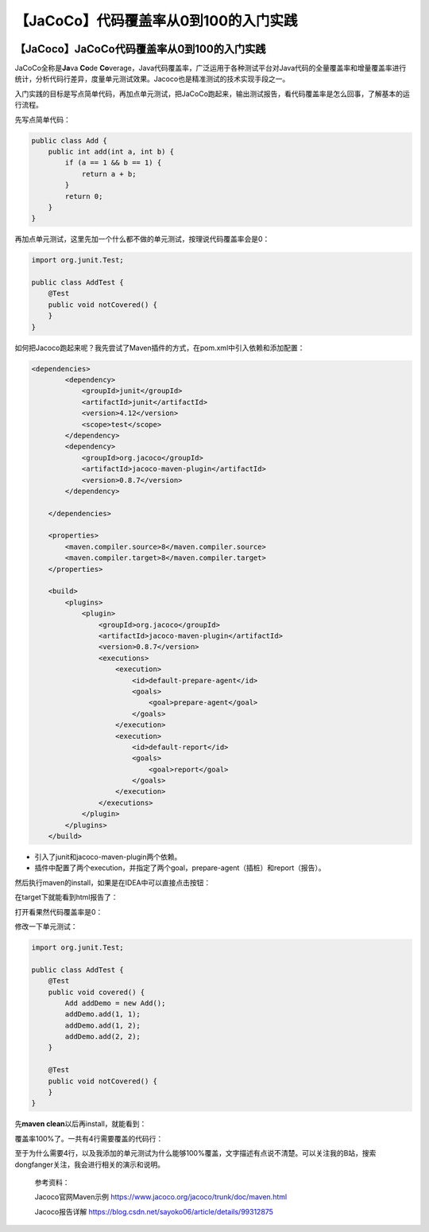 【JaCoCo】代码覆盖率从0到100的入门实践
======================================

|image1|

【JaCoco】JaCoCo代码覆盖率从0到100的入门实践
--------------------------------------------

|image2|

JaCoCo全称是\ **Ja**\ va **Co**\ de
**Co**\ verage，Java代码覆盖率，广泛运用于各种测试平台对Java代码的全量覆盖率和增量覆盖率进行统计，分析代码行差异，度量单元测试效果。Jacoco也是精准测试的技术实现手段之一。

入门实践的目标是写点简单代码，再加点单元测试，把JaCoCo跑起来，输出测试报告，看代码覆盖率是怎么回事，了解基本的运行流程。

先写点简单代码：

.. code:: java

   public class Add {
       public int add(int a, int b) {
           if (a == 1 && b == 1) {
               return a + b;
           }
           return 0;
       }
   }

再加点单元测试，这里先加一个什么都不做的单元测试，按理说代码覆盖率会是0：

.. code:: java

   import org.junit.Test;

   public class AddTest {
       @Test
       public void notCovered() {
       }
   }

如何把Jacoco跑起来呢？我先尝试了Maven插件的方式，在pom.xml中引入依赖和添加配置：

.. code:: xml

   <dependencies>
           <dependency>
               <groupId>junit</groupId>
               <artifactId>junit</artifactId>
               <version>4.12</version>
               <scope>test</scope>
           </dependency>
           <dependency>
               <groupId>org.jacoco</groupId>
               <artifactId>jacoco-maven-plugin</artifactId>
               <version>0.8.7</version>
           </dependency>

       </dependencies>

       <properties>
           <maven.compiler.source>8</maven.compiler.source>
           <maven.compiler.target>8</maven.compiler.target>
       </properties>

       <build>
           <plugins>
               <plugin>
                   <groupId>org.jacoco</groupId>
                   <artifactId>jacoco-maven-plugin</artifactId>
                   <version>0.8.7</version>
                   <executions>
                       <execution>
                           <id>default-prepare-agent</id>
                           <goals>
                               <goal>prepare-agent</goal>
                           </goals>
                       </execution>
                       <execution>
                           <id>default-report</id>
                           <goals>
                               <goal>report</goal>
                           </goals>
                       </execution>
                   </executions>
               </plugin>
           </plugins>
       </build>

-  引入了junit和jacoco-maven-plugin两个依赖。
-  插件中配置了两个execution，并指定了两个goal，prepare-agent（插桩）和report（报告）。

然后执行maven的install，如果是在IDEA中可以直接点击按钮：

|image3|

在target下就能看到html报告了：

|image4|

打开看果然代码覆盖率是0：

|image5|

修改一下单元测试：

.. code:: java

   import org.junit.Test;

   public class AddTest {
       @Test
       public void covered() {
           Add addDemo = new Add();
           addDemo.add(1, 1);
           addDemo.add(1, 2);
           addDemo.add(2, 2);
       }

       @Test
       public void notCovered() {
       }
   }

先\ **maven clean**\ 以后再install，就能看到：

|image6|

覆盖率100%了。一共有4行需要覆盖的代码行：

|image7|

至于为什么需要4行，以及我添加的单元测试为什么能够100%覆盖，文字描述有点说不清楚。可以关注我的B站，搜索dongfanger关注，我会进行相关的演示和说明。

   参考资料：

   Jacoco官网Maven示例
   https://www.jacoco.org/jacoco/trunk/doc/maven.html

   Jacoco报告详解
   https://blog.csdn.net/sayoko06/article/details/99312875

.. |image1| image:: ../wanggang.png
.. |image2| image:: ../wanggang.png
.. |image3| image:: 001001-【JaCoCo】代码覆盖率从0到100的入门实践/image-20211219180021163.png
.. |image4| image:: 001001-【JaCoCo】代码覆盖率从0到100的入门实践/image-20211219180057788.png
.. |image5| image:: 001001-【JaCoCo】代码覆盖率从0到100的入门实践/image-20211219180142193.png
.. |image6| image:: 001001-【JaCoCo】代码覆盖率从0到100的入门实践/image-20211219180317366.png
.. |image7| image:: 001001-【JaCoCo】代码覆盖率从0到100的入门实践/image-20211219180347302.png
